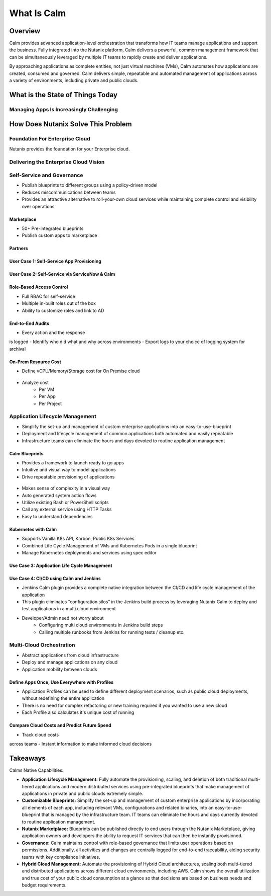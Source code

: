 .. _what_is_calm:

------------
What Is Calm
------------

Overview
++++++++

Calm provides advanced application-level orchestration that transforms how IT teams manage applications and support the business. Fully integrated into the Nutanix platform, Calm delivers a powerful, common management framework that can be simultaneously leveraged by multiple IT teams to rapidly create and deliver applications.

By approaching applications as complete entities, not just virtual machines (VMs), Calm automates how applications are created, consumed and governed. Calm delivers simple, repeatable and automated management of applications across a variety of environments, including private and public clouds.

What is the State of Things Today
+++++++++++++++++++++++++++++++++

Managing Apps Is Increasingly Challenging
.........................................

.. figure:: images/what_is_calm_01.png

How Does Nutanix Solve This Problem
+++++++++++++++++++++++++++++++++++

Foundation For Enterprise Cloud
...............................

Nutanix provides the foundation for your Enterprise cloud.

.. figure:: images/what_is_calm_02.png

Delivering the Enterprise Cloud Vision
......................................

.. figure:: images/what_is_calm_03.png

Self-Service and Governance
...........................

- Publish blueprints to different groups using a policy-driven model
- Reduces miscommunications between teams
- Provides an attractive alternative to roll-your-own cloud services while maintaining complete control and visibility over operations

Marketplace
-----------

- 50+ Pre-integrated blueprints
- Publish custom apps to marketplace

.. figure:: images/what_is_calm_04.png

Partners
--------
.. figure:: images/what_is_calm_05.png

User Case 1: Self-Service App Provisioning
------------------------------------------
.. figure:: images/what_is_calm_06.png
.. figure:: images/what_is_calm_07.png
.. figure:: images/what_is_calm_08.png
.. figure:: images/what_is_calm_09.png

User Case 2: Self-Service via ServiceNow & Calm
-----------------------------------------------
.. figure:: images/what_is_calm_10.png

Role-Based Access Control
-----------------------------------------------

- Full RBAC for self-service
- Multiple in-built roles out of the box
- Ability to customize roles and link to AD

.. figure:: images/what_is_calm_11.png

End-to-End Audits
-----------------

- Every action and the response is logged
- Identify who did what and why across environments
- Export logs to your choice of logging system for archival

.. figure:: images/what_is_calm_12.png

On-Prem Resource Cost
---------------------

- Define vCPU/Memory/Storage cost for On Premise cloud

.. figure:: images/what_is_calm_13.png

- Analyze cost 
    - Per VM
    - Per App
    - Per Project

.. figure:: images/what_is_calm_14.png

Application Lifecycle Management
................................

- Simplify the set-up and management of custom enterprise applications into an easy-to-use-blueprint
- Deployment and lifecycle management of common applications both automated and easily repeatable
- Infrastructure teams can eliminate the hours and days devoted to routine application management

Calm Blueprints
---------------

- Provides a framework to launch ready to go apps
- Intuitive and visual way to model applications 
- Drive repeatable provisioning of applications

.. figure:: images/what_is_calm_15.png

- Makes sense of complexity in a visual way
- Auto generated system action flows
- Utilize existing Bash or PowerShell scripts
- Call any external service using HTTP Tasks
- Easy to understand dependencies

.. figure:: images/what_is_calm_16.png

Kubernetes with Calm
--------------------

- Supports Vanilla K8s API, Karbon, Public K8s Services
- Combined Life Cycle Management of VMs and Kubernetes Pods in a single blueprint
- Manage Kubernetes deployments and services using spec editor

.. figure:: images/what_is_calm_17.png

.. figure:: images/what_is_calm_18.png

Use Case 3: Application Life Cycle Management
---------------------------------------------

.. figure:: images/what_is_calm_19.png

Use Case 4: CI/CD using Calm and Jenkins
----------------------------------------

- Jenkins Calm plugin provides a complete native integration between the CI/CD and life cycle management of the application 
- This plugin eliminates “configuration silos” in the Jenkins build process by leveraging Nutanix Calm to deploy and test applications in a multi cloud environment
- Developer/Admin need not worry about 
    - Configuring multi cloud environments in Jenkins build steps 
    - Calling multiple runbooks from Jenkins for running tests / cleanup etc. 

.. figure:: images/what_is_calm_20.png


Multi-Cloud Orchestration
.........................

- Abstract applications from cloud infrastructure
- Deploy and manage applications on any cloud
- Application mobility between clouds

.. figure:: images/what_is_calm_21.png

Define Apps Once, Use Everywhere with Profiles
----------------------------------------------

- Application Profiles can be used to define different deployment scenarios, such as public cloud deployments, without redefining the entire application
- There is no need for complex refactoring or new training required if you wanted to use a new cloud
- Each Profile also calculates it's unique cost of running 

.. figure:: images/what_is_calm_22.png

Compare Cloud Costs and Predict Future Spend
--------------------------------------------

- Track cloud costs across teams
- Instant information to make informed cloud decisions

.. figure:: images/what_is_calm_23.png

.. figure:: images/what_is_calm_24.png

Takeaways
+++++++++

Calms Native Capabilities:

- **Application Lifecycle Management:** Fully automate the provisioning, scaling, and deletion of both traditional multi-tiered applications and modern distributed services using pre-integrated blueprints that make management of applications in private and public clouds extremely simple.
- **Customizable Blueprints:** Simplify the set-up and management of custom enterprise applications by incorporating all elements of each app, including relevant VMs, configurations and related binaries, into an easy-to-use-blueprint that is managed by the infrastructure team. IT teams can eliminate the hours and days currently devoted to routine application management.
- **Nutanix Marketplace:** Blueprints can be published directly to end users through the Nutanix Marketplace, giving application owners and developers the ability to request IT services that can then be instantly provisioned.
- **Governance:** Calm maintains control with role-based governance that limits user operations based on permissions. Additionally, all activities and changes are centrally logged for end-to-end traceability, aiding security teams with key compliance initiatives.
- **Hybrid Cloud Management:** Automate the provisioning of Hybrid Cloud architectures, scaling both multi-tiered and distributed applications across different cloud environments, including AWS. Calm shows the overall utilization and true cost of your public cloud consumption at a glance so that decisions are based on business needs and budget requirements.
